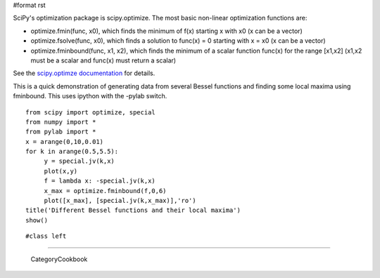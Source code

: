#format rst

SciPy's optimization package is scipy.optimize. The most basic non-linear optimization functions are:

* optimize.fmin(func, x0), which finds the minimum of f(x) starting x with x0 (x can be a vector)

* optimize.fsolve(func, x0), which finds a solution to func(x) = 0 starting with x = x0 (x can be a vector)

* optimize.fminbound(func, x1, x2), which finds the minimum of a scalar function func(x) for the range [x1,x2] (x1,x2 must be a scalar and func(x) must return a scalar)

See the `scipy.optimze documentation <http://docs.scipy.org/doc/scipy/reference/optimize.html>`_ for details.

This is a quick demonstration of generating data from several Bessel functions and finding some local maxima using fminbound.  This uses ipython with the -pylab switch.

::

   from scipy import optimize, special
   from numpy import *
   from pylab import *
   x = arange(0,10,0.01)
   for k in arange(0.5,5.5):
        y = special.jv(k,x)
        plot(x,y)
        f = lambda x: -special.jv(k,x)
        x_max = optimize.fminbound(f,0,6)
        plot([x_max], [special.jv(k,x_max)],'ro')
   title('Different Bessel functions and their local maxima')
   show()

::

   #class left

.. image:: images/Cookbook/OptimizationDemo1/NumPyOptimizationSmall.png

   Optimization Example

-------------------------

 CategoryCookbook

